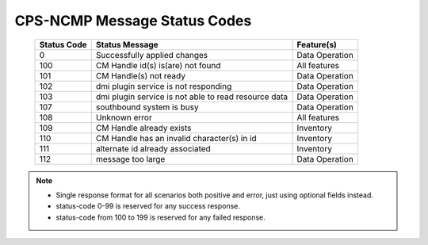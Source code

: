 .. This work is licensed under a Creative Commons Attribution 4.0 International License.
.. http://creativecommons.org/licenses/by/4.0
.. Copyright (C) 2023-2025 OpenInfra Foundation Europe. All rights reserved.

.. DO NOT CHANGE THIS LABEL FOR RELEASE NOTES - EVEN THOUGH IT GIVES A WARNING
.. _dataOperationMessageStatusCodes:


CPS-NCMP Message Status Codes
#############################

    +-----------------+------------------------------------------------------+-----------------------------------+
    | Status Code     | Status Message                                       | Feature(s)                        |
    +=================+======================================================+===================================+
    | 0               | Successfully applied changes                         | Data Operation                    |
    +-----------------+------------------------------------------------------+-----------------------------------+
    | 100             | CM Handle id(s) is(are) not found                    | All features                      |
    +-----------------+------------------------------------------------------+-----------------------------------+
    | 101             | CM Handle(s) not ready                               | Data Operation                    |
    +-----------------+------------------------------------------------------+-----------------------------------+
    | 102             | dmi plugin service is not responding                 | Data Operation                    |
    +-----------------+------------------------------------------------------+-----------------------------------+
    | 103             | dmi plugin service is not able to read resource data | Data Operation                    |
    +-----------------+------------------------------------------------------+-----------------------------------+
    | 107             | southbound system is busy                            | Data Operation                    |
    +-----------------+------------------------------------------------------+-----------------------------------+
    | 108             | Unknown error                                        | All features                      |
    +-----------------+------------------------------------------------------+-----------------------------------+
    | 109             | CM Handle already exists                             | Inventory                         |
    +-----------------+------------------------------------------------------+-----------------------------------+
    | 110             | CM Handle has an invalid character(s) in id          | Inventory                         |
    +-----------------+------------------------------------------------------+-----------------------------------+
    | 111             | alternate id already associated                      | Inventory                         |
    +-----------------+------------------------------------------------------+-----------------------------------+
    | 112             | message too large                                    | Data Operation                    |
    +-----------------+------------------------------------------------------+-----------------------------------+

.. note::

    - Single response format for all scenarios both positive and error, just using optional fields instead.
    - status-code 0-99 is reserved for any success response.
    - status-code from 100 to 199 is reserved for any failed response.



